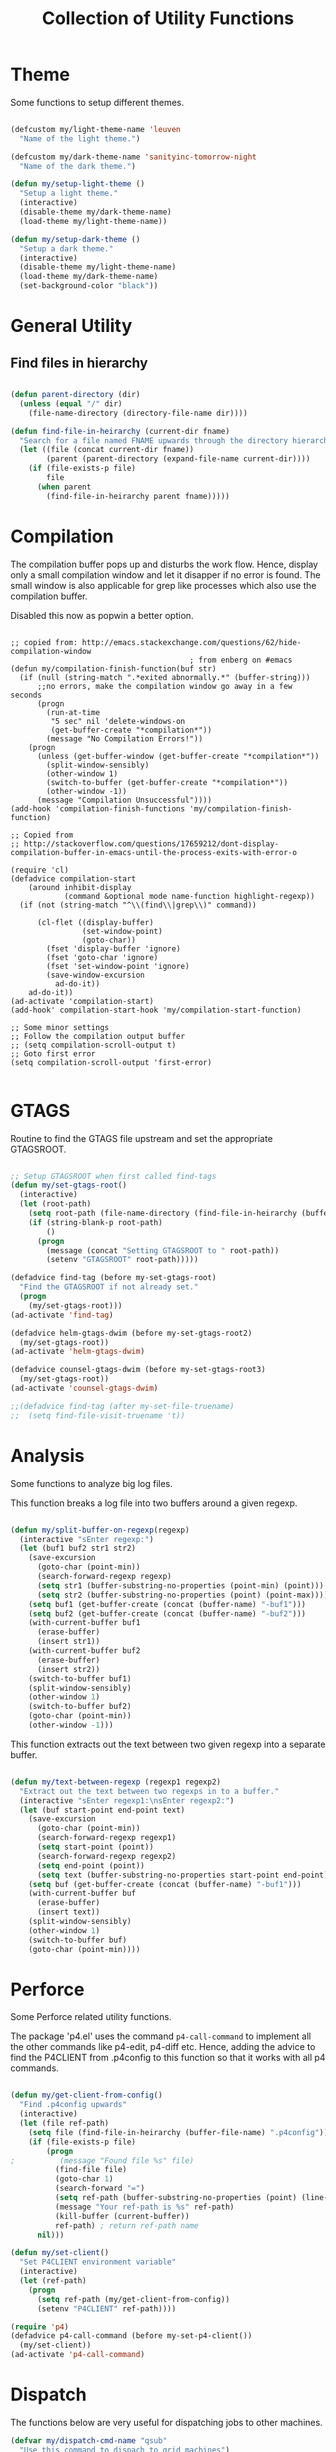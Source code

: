 #+TITLE: Collection of Utility Functions
#+AUHOR: Parikshit Machwe


* Theme

Some functions to setup different themes.

#+BEGIN_SRC emacs-lisp

  (defcustom my/light-theme-name 'leuven
    "Name of the light theme.")

  (defcustom my/dark-theme-name 'sanityinc-tomorrow-night
    "Name of the dark theme.")

  (defun my/setup-light-theme ()
    "Setup a light theme."
    (interactive)
    (disable-theme my/dark-theme-name)
    (load-theme my/light-theme-name))

  (defun my/setup-dark-theme ()
    "Setup a dark theme."
    (interactive)
    (disable-theme my/light-theme-name)
    (load-theme my/dark-theme-name)
    (set-background-color "black"))

#+END_SRC

#+RESULTS:
: my/setup-dark-theme

* General Utility

** Find files in hierarchy

#+BEGIN_SRC emacs-lisp

  (defun parent-directory (dir)
    (unless (equal "/" dir)
      (file-name-directory (directory-file-name dir))))

  (defun find-file-in-heirarchy (current-dir fname)
    "Search for a file named FNAME upwards through the directory hierarchy, starting from CURRENT-DIR" 
    (let ((file (concat current-dir fname))
          (parent (parent-directory (expand-file-name current-dir))))
      (if (file-exists-p file)
          file
        (when parent
          (find-file-in-heirarchy parent fname)))))

#+END_SRC

* Compilation

The compilation buffer pops up and disturbs the work flow. Hence, display only a small compilation window and let it disapper if no error is found. The small window is also
applicable for grep like processes which also use the compilation buffer.

Disabled this now as popwin a better option.

#+BEGIN_SRC

  ;; copied from: http://emacs.stackexchange.com/questions/62/hide-compilation-window
                                          ; from enberg on #emacs
  (defun my/compilation-finish-function(buf str)
    (if (null (string-match ".*exited abnormally.*" (buffer-string)))
        ;;no errors, make the compilation window go away in a few seconds
        (progn
          (run-at-time
           "5 sec" nil 'delete-windows-on
           (get-buffer-create "*compilation*"))
          (message "No Compilation Errors!"))
      (progn
        (unless (get-buffer-window (get-buffer-create "*compilation*"))
          (split-window-sensibly)
          (other-window 1)
          (switch-to-buffer (get-buffer-create "*compilation*"))
          (other-window -1))
        (message "Compilation Unsuccessful"))))
  (add-hook 'compilation-finish-functions 'my/compilation-finish-function)

  ;; Copied from
  ;; http://stackoverflow.com/questions/17659212/dont-display-compilation-buffer-in-emacs-until-the-process-exits-with-error-o

  (require 'cl)
  (defadvice compilation-start
      (around inhibit-display
              (command &optional mode name-function highlight-regexp)) 
    (if (not (string-match "^\\(find\\|grep\\)" command))
        
        (cl-flet ((display-buffer)
                  (set-window-point)
                  (goto-char)) 
          (fset 'display-buffer 'ignore)
          (fset 'goto-char 'ignore)
          (fset 'set-window-point 'ignore)
          (save-window-excursion 
            ad-do-it))
      ad-do-it))
  (ad-activate 'compilation-start)
  (add-hook' compilation-start-hook 'my/compilation-start-function)

  ;; Some minor settings
  ;; Follow the compilation output buffer
  ;; (setq compilation-scroll-output t)
  ;; Goto first error
  (setq compilation-scroll-output 'first-error)

#+END_SRC

* GTAGS

Routine to find the GTAGS file upstream and set the appropriate GTAGSROOT.

#+BEGIN_SRC emacs-lisp

  ;; Setup GTAGSROOT when first called find-tags
  (defun my/set-gtags-root()
    (interactive)
    (let (root-path)
      (setq root-path (file-name-directory (find-file-in-heirarchy (buffer-file-name) "GTAGS")))
      (if (string-blank-p root-path)
          ()
        (progn
          (message (concat "Setting GTAGSROOT to " root-path))
          (setenv "GTAGSROOT" root-path)))))

  (defadvice find-tag (before my-set-gtags-root)
    "Find the GTAGSROOT if not already set."
    (progn
      (my/set-gtags-root)))
  (ad-activate 'find-tag)

  (defadvice helm-gtags-dwim (before my-set-gtags-root2)
    (my/set-gtags-root))
  (ad-activate 'helm-gtags-dwim)

  (defadvice counsel-gtags-dwim (before my-set-gtags-root3)
    (my/set-gtags-root))
  (ad-activate 'counsel-gtags-dwim)

  ;;(defadvice find-tag (after my-set-file-truename)
  ;;  (setq find-file-visit-truename 't))

#+END_SRC

* Analysis

Some functions to analyze big log files.

This function breaks a log file into two buffers around a given regexp.

#+BEGIN_SRC emacs-lisp

  (defun my/split-buffer-on-regexp(regexp)
    (interactive "sEnter regexp:")
    (let (buf1 buf2 str1 str2)
      (save-excursion
        (goto-char (point-min))
        (search-forward-regexp regexp)
        (setq str1 (buffer-substring-no-properties (point-min) (point)))
        (setq str2 (buffer-substring-no-properties (point) (point-max))))
      (setq buf1 (get-buffer-create (concat (buffer-name) "-buf1")))
      (setq buf2 (get-buffer-create (concat (buffer-name) "-buf2")))
      (with-current-buffer buf1
        (erase-buffer)
        (insert str1))
      (with-current-buffer buf2
        (erase-buffer)
        (insert str2))
      (switch-to-buffer buf1)
      (split-window-sensibly)
      (other-window 1)
      (switch-to-buffer buf2)
      (goto-char (point-min))
      (other-window -1)))

#+END_SRC

This function extracts out the text between two given regexp into a separate buffer.

#+BEGIN_SRC emacs-lisp

  (defun my/text-between-regexp (regexp1 regexp2)
    "Extract out the text between two regexps in to a buffer."
    (interactive "sEnter regexp1:\nsEnter regexp2:")
    (let (buf start-point end-point text)
      (save-excursion
        (goto-char (point-min))
        (search-forward-regexp regexp1)
        (setq start-point (point))
        (search-forward-regexp regexp2)
        (setq end-point (point))
        (setq text (buffer-substring-no-properties start-point end-point)))
      (setq buf (get-buffer-create (concat (buffer-name) "-buf1")))
      (with-current-buffer buf
        (erase-buffer)
        (insert text))
      (split-window-sensibly)
      (other-window 1)
      (switch-to-buffer buf)
      (goto-char (point-min))))

#+END_SRC

* Perforce

Some Perforce related utility functions.

The package 'p4.el' uses the command =p4-call-command= to implement all the other commands like p4-edit, p4-diff etc.
Hence, adding the advice to find the P4CLIENT from .p4config to this function so that it works with all p4 commands.

#+BEGIN_SRC emacs-lisp

  (defun my/get-client-from-config()
    "Find .p4config upwards"
    (interactive)
    (let (file ref-path)
      (setq file (find-file-in-heirarchy (buffer-file-name) ".p4config"))
      (if (file-exists-p file)
          (progn 
  ;          (message "Found file %s" file)
            (find-file file)
            (goto-char 1)
            (search-forward "=")
            (setq ref-path (buffer-substring-no-properties (point) (line-end-position)))
            (message "Your ref-path is %s" ref-path)
            (kill-buffer (current-buffer))
            ref-path) ; return ref-path name
        nil)))

  (defun my/set-client()
    "Set P4CLIENT environment variable"
    (interactive)
    (let (ref-path)
      (progn
        (setq ref-path (my/get-client-from-config))
        (setenv "P4CLIENT" ref-path))))

  (require 'p4)
  (defadvice p4-call-command (before my-set-p4-client())
    (my/set-client))
  (ad-activate 'p4-call-command)

#+END_SRC

* Dispatch

The functions below are very useful for dispatching jobs to other machines.

#+BEGIN_SRC emacs-lisp
  (defvar my/dispatch-cmd-name "qsub"
    "Use this command to dispach to grid machines")

  (defun my/dispatch-scr-on-grid(scr)
    "Fire the script on the grid"
    (interactive "fEnter the script")
    (let (cmd-name)
      (setq cmd-name (format "%s %s" my/dispatch-cmd-name scr))
      (shell-command cmd-name)))
#+END_SRC

* Github Packages

A simple utility function to get some packages directly from github if not available on MELPA.

#+BEGIN_SRC emacs-lisp

  (defvar my/git-repo-dir "~/.emacs.d/fromgit/"
    "Location where Emacs packages through git are installed.")

  (defun my/get-git-repo (url name)
    "Get a git repo from URL and save it at NAME."
    (interactive "sEnter URL: \nsEnter name: ")
    (let* ((full-name (concat my/git-repo-dir  name))
           (cmd (concat "git clone " url " " full-name)))
      (unless (file-exists-p full-name)
        (shell-command cmd))
      (add-to-list 'load-path full-name)))


  (defun my/update-git-repo ()
    "Update the installed git repo packages"
    (interactive)
    (let* ((file-list (directory-files my/git-repo-dir t "^\\([^.]\\|\\.[^.]\\|\\.\\..\\)")))
      (dolist (f file-list)
        (when (file-exists-p (concat f "/.git"))
          (let ((cmd (concat "cd " f "; git pull origin master ; cd -")))
            (message (concat "Updating " f))
            (shell-command cmd))))))

#+END_SRC


* Provide functions

#+BEGIN_SRC emacs-lisp
  (provide 'my/functions)
#+END_SRC


